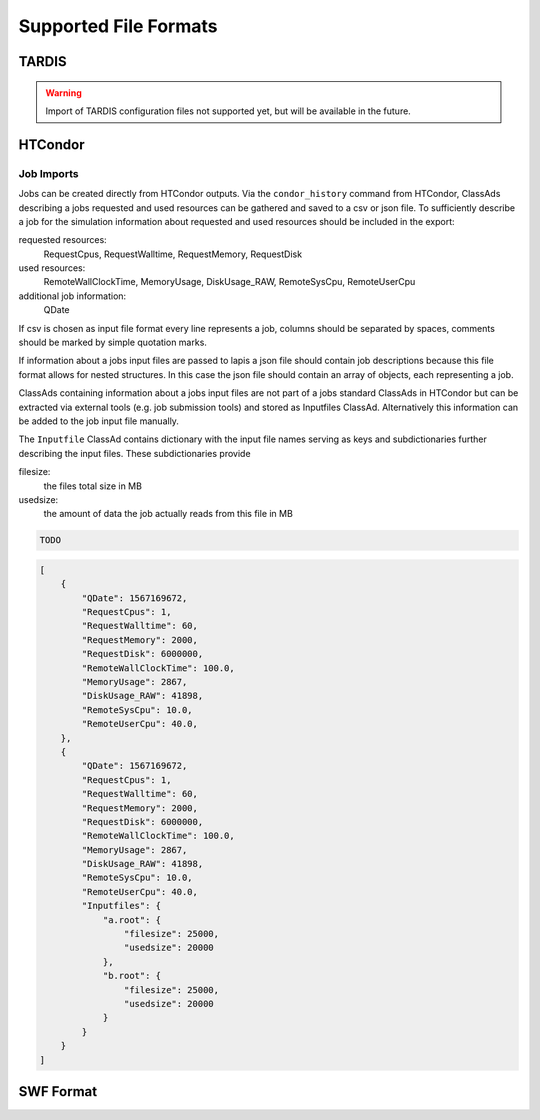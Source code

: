 Supported File Formats
======================

TARDIS
------

.. warning::

    Import of TARDIS configuration files not supported yet, but will be
    available in the future.

HTCondor
--------

Job Imports
~~~~~~~~~~~

Jobs can be created directly from HTCondor outputs. Via the ``condor_history``
command from HTCondor, ClassAds describing a jobs requested and used resources
can be gathered and saved to a csv or json file.
To sufficiently describe a job for the simulation information about requested
and used resources should be included in the export:

requested resources:
    RequestCpus, RequestWalltime, RequestMemory, RequestDisk

used resources:
    RemoteWallClockTime, MemoryUsage, DiskUsage_RAW, RemoteSysCpu, RemoteUserCpu

additional job information:
    QDate

If csv is chosen as input file format every line represents a job, columns
should be separated by spaces, comments should be marked by simple quotation
marks.

If information about a jobs input files are passed to lapis a json file should
contain job descriptions because this file format allows for nested structures.
In this case the json file should contain an array of objects, each representing
a job.

ClassAds containing information about a jobs input files are not part of a jobs
standard ClassAds in HTCondor but can be extracted via external tools (e.g. job
submission tools) and stored as Inputfiles ClassAd.
Alternatively this information can be added to the job input file manually.

The ``Inputfile`` ClassAd contains dictionary with the input file names serving
as keys and subdictionaries further describing the input files.
These subdictionaries provide

filesize:
    the files total size in MB

usedsize:
    the amount of data the job actually reads from this file in MB

.. code-block:: csv

    TODO

.. code-block:: json

    [
        {
            "QDate": 1567169672,
            "RequestCpus": 1,
            "RequestWalltime": 60,
            "RequestMemory": 2000,
            "RequestDisk": 6000000,
            "RemoteWallClockTime": 100.0,
            "MemoryUsage": 2867,
            "DiskUsage_RAW": 41898,
            "RemoteSysCpu": 10.0,
            "RemoteUserCpu": 40.0,
        },
        {
            "QDate": 1567169672,
            "RequestCpus": 1,
            "RequestWalltime": 60,
            "RequestMemory": 2000,
            "RequestDisk": 6000000,
            "RemoteWallClockTime": 100.0,
            "MemoryUsage": 2867,
            "DiskUsage_RAW": 41898,
            "RemoteSysCpu": 10.0,
            "RemoteUserCpu": 40.0,
            "Inputfiles": {
                "a.root": {
                    "filesize": 25000,
                    "usedsize": 20000
                },
                "b.root": {
                    "filesize": 25000,
                    "usedsize": 20000
                }
            }
        }
    ]

SWF Format
----------
